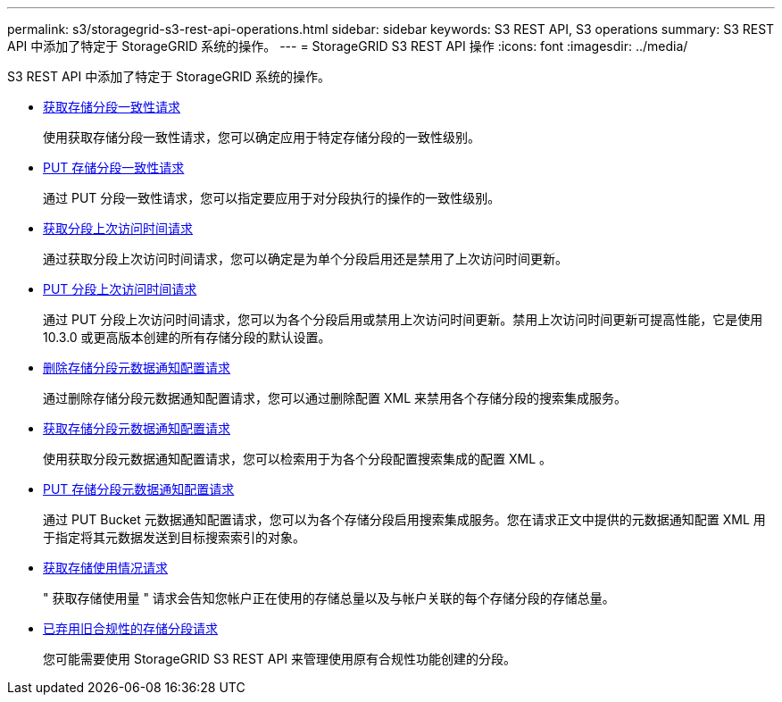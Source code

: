 ---
permalink: s3/storagegrid-s3-rest-api-operations.html 
sidebar: sidebar 
keywords: S3 REST API, S3 operations 
summary: S3 REST API 中添加了特定于 StorageGRID 系统的操作。 
---
= StorageGRID S3 REST API 操作
:icons: font
:imagesdir: ../media/


[role="lead"]
S3 REST API 中添加了特定于 StorageGRID 系统的操作。

* xref:../s3/get-bucket-consistency-request.adoc[获取存储分段一致性请求]
+
使用获取存储分段一致性请求，您可以确定应用于特定存储分段的一致性级别。

* xref:../s3/put-bucket-consistency-request.adoc[PUT 存储分段一致性请求]
+
通过 PUT 分段一致性请求，您可以指定要应用于对分段执行的操作的一致性级别。

* xref:../s3/get-bucket-last-access-time-request.adoc[获取分段上次访问时间请求]
+
通过获取分段上次访问时间请求，您可以确定是为单个分段启用还是禁用了上次访问时间更新。

* xref:../s3/put-bucket-last-access-time-request.adoc[PUT 分段上次访问时间请求]
+
通过 PUT 分段上次访问时间请求，您可以为各个分段启用或禁用上次访问时间更新。禁用上次访问时间更新可提高性能，它是使用 10.3.0 或更高版本创建的所有存储分段的默认设置。

* xref:../s3/delete-bucket-metadata-notification-configuration-request.adoc[删除存储分段元数据通知配置请求]
+
通过删除存储分段元数据通知配置请求，您可以通过删除配置 XML 来禁用各个存储分段的搜索集成服务。

* xref:../s3/get-bucket-metadata-notification-configuration-request.adoc[获取存储分段元数据通知配置请求]
+
使用获取分段元数据通知配置请求，您可以检索用于为各个分段配置搜索集成的配置 XML 。

* xref:../s3/put-bucket-metadata-notification-configuration-request.adoc[PUT 存储分段元数据通知配置请求]
+
通过 PUT Bucket 元数据通知配置请求，您可以为各个存储分段启用搜索集成服务。您在请求正文中提供的元数据通知配置 XML 用于指定将其元数据发送到目标搜索索引的对象。

* xref:../s3/get-storage-usage-request.adoc[获取存储使用情况请求]
+
" 获取存储使用量 " 请求会告知您帐户正在使用的存储总量以及与帐户关联的每个存储分段的存储总量。

* xref:../s3/deprecated-bucket-requests-for-legacy-compliance.adoc[已弃用旧合规性的存储分段请求]
+
您可能需要使用 StorageGRID S3 REST API 来管理使用原有合规性功能创建的分段。


